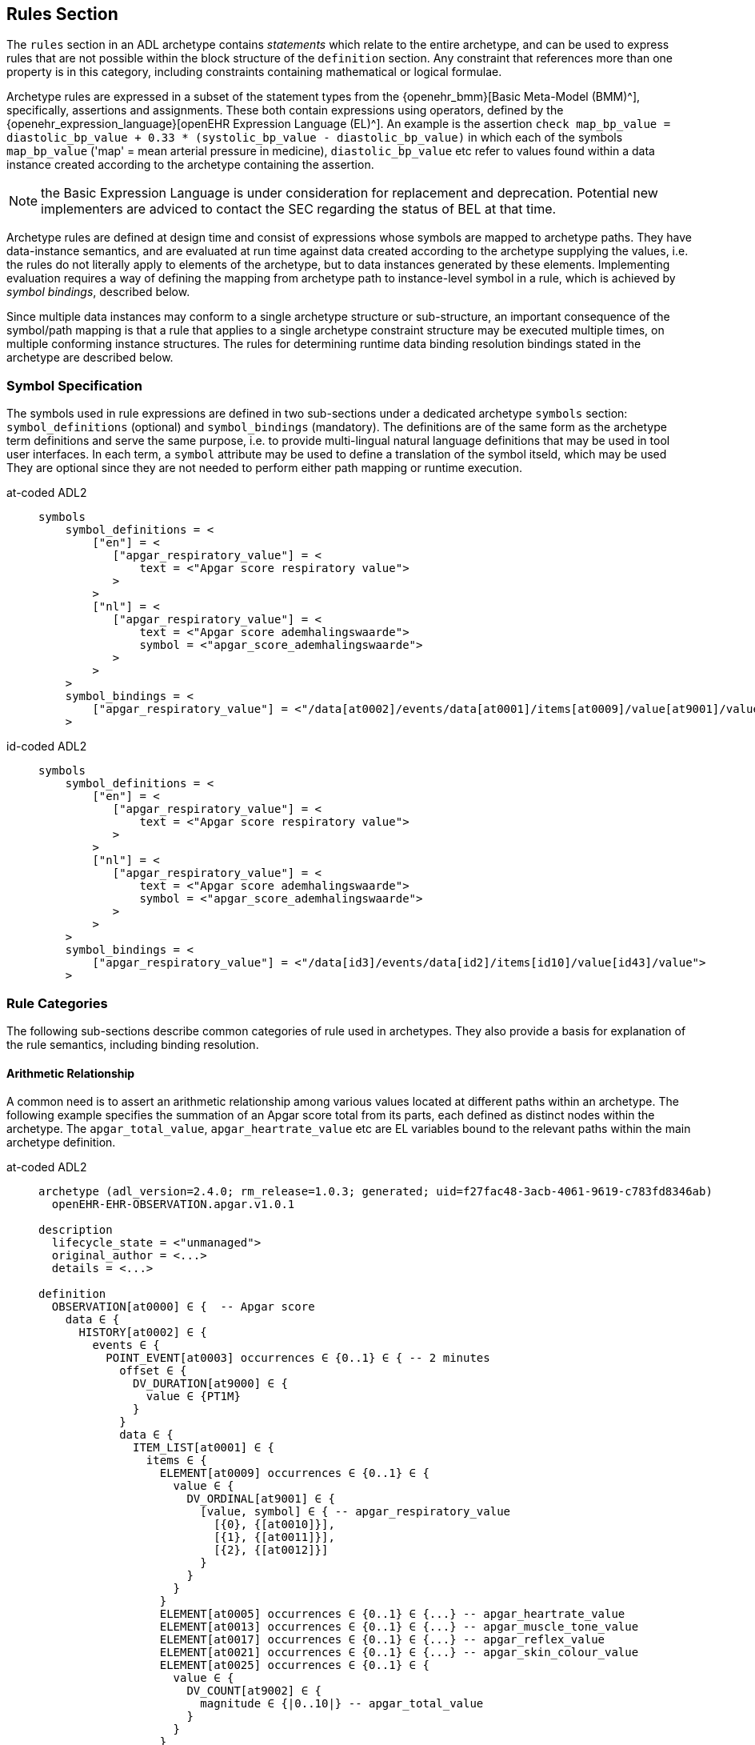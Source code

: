 == Rules Section

The `rules` section in an ADL archetype contains _statements_ which relate to the entire archetype, and can be used to express rules that are not possible within the block structure of the `definition` section. Any constraint that references more than one property is in this category, including constraints containing mathematical or logical formulae.

Archetype rules are expressed in a subset of the statement types from the {openehr_bmm}[Basic Meta-Model (BMM)^], specifically, assertions and assignments. These both contain expressions using operators, defined by the {openehr_expression_language}[openEHR Expression Language (EL)^]. An example is the assertion `check map_bp_value = diastolic_bp_value + 0.33 * (systolic_bp_value - diastolic_bp_value)` in which each of the symbols `map_bp_value` ('map' = mean arterial pressure in medicine), `diastolic_bp_value` etc refer to values found within a data instance created according to the archetype containing the assertion.

NOTE: the Basic Expression Language is under consideration for replacement and deprecation. Potential new implementers are adviced to contact the SEC regarding the status of BEL at that time.

Archetype rules are defined at design time and consist of expressions whose symbols are mapped to archetype paths. They have data-instance semantics, and are evaluated at run time against data created according to the archetype supplying the values, i.e. the rules do not literally apply to elements of the archetype, but to data instances generated by these elements. Implementing evaluation requires a way of defining the mapping from archetype path to instance-level symbol in a rule, which is achieved by _symbol bindings_, described below.

Since multiple data instances may conform to a single archetype structure or sub-structure, an important consequence of the symbol/path mapping is that a rule that applies to a single archetype constraint structure may be executed multiple times, on multiple conforming instance structures. The rules for determining runtime data binding resolution bindings stated in the archetype are described below.

=== Symbol Specification

The symbols used in rule expressions are defined in two sub-sections under a dedicated archetype `symbols` section: `symbol_definitions` (optional) and `symbol_bindings` (mandatory). The definitions are of the same form as the archetype term definitions and serve the same purpose, i.e. to provide multi-lingual natural language definitions that may be used in tool user interfaces. In each term, a `symbol` attribute may be used to define a translation of the symbol itseld, which may be used They are optional since they are not needed to perform either path mapping or runtime execution.

[tabs,sync-group-id=adl-example]
====
at-coded ADL2::
+
[source, adl]
----
symbols
    symbol_definitions = <
        ["en"] = <
           ["apgar_respiratory_value"] = <
               text = <"Apgar score respiratory value">
           >
        >
        ["nl"] = <
           ["apgar_respiratory_value"] = <
               text = <"Apgar score ademhalingswaarde">
               symbol = <"apgar_score_ademhalingswaarde">
           >
        >
    >
    symbol_bindings = <
        ["apgar_respiratory_value"] = <"/data[at0002]/events/data[at0001]/items[at0009]/value[at9001]/value">
    >
----

id-coded ADL2::
+
[source, adl]
----
symbols
    symbol_definitions = <
        ["en"] = <
           ["apgar_respiratory_value"] = <
               text = <"Apgar score respiratory value">
           >
        >
        ["nl"] = <
           ["apgar_respiratory_value"] = <
               text = <"Apgar score ademhalingswaarde">
               symbol = <"apgar_score_ademhalingswaarde">
           >
        >
    >
    symbol_bindings = <
        ["apgar_respiratory_value"] = <"/data[id3]/events/data[id2]/items[id10]/value[id43]/value">
    >
----
====

=== Rule Categories

The following sub-sections describe common categories of rule used in archetypes. They also provide a basis for explanation of the rule semantics, including binding resolution.

==== Arithmetic Relationship

A common need is to assert an arithmetic relationship among various values located at different paths within an archetype. The following example specifies the summation of an Apgar score total from its parts, each defined as distinct nodes within the archetype. The `apgar_total_value`, `apgar_heartrate_value` etc are EL variables bound to the relevant paths within the main archetype definition.

[tabs,sync-group-id=adl-example]
====
at-coded ADL2::
+
[source, adl]
----
archetype (adl_version=2.4.0; rm_release=1.0.3; generated; uid=f27fac48-3acb-4061-9619-c783fd8346ab)
  openEHR-EHR-OBSERVATION.apgar.v1.0.1

description
  lifecycle_state = <"unmanaged">
  original_author = <...>
  details = <...>

definition
  OBSERVATION[at0000] ∈ {  -- Apgar score
    data ∈ {
      HISTORY[at0002] ∈ {
        events ∈ {
          POINT_EVENT[at0003] occurrences ∈ {0..1} ∈ { -- 2 minutes
            offset ∈ {
              DV_DURATION[at9000] ∈ {
                value ∈ {PT1M}
              }
            }
            data ∈ {
              ITEM_LIST[at0001] ∈ {
                items ∈ {
                  ELEMENT[at0009] occurrences ∈ {0..1} ∈ {
                    value ∈ {
                      DV_ORDINAL[at9001] ∈ {
                        [value, symbol] ∈ { -- apgar_respiratory_value
                          [{0}, {[at0010]}],
                          [{1}, {[at0011]}],
                          [{2}, {[at0012]}]
                        }
                      }
                    }
                  }
                  ELEMENT[at0005] occurrences ∈ {0..1} ∈ {...} -- apgar_heartrate_value
                  ELEMENT[at0013] occurrences ∈ {0..1} ∈ {...} -- apgar_muscle_tone_value
                  ELEMENT[at0017] occurrences ∈ {0..1} ∈ {...} -- apgar_reflex_value
                  ELEMENT[at0021] occurrences ∈ {0..1} ∈ {...} -- apgar_skin_colour_value
                  ELEMENT[at0025] occurrences ∈ {0..1} ∈ {
                    value ∈ {
                      DV_COUNT[at9002] ∈ {
                        magnitude ∈ {|0..10|} -- apgar_total_value
                      }
                    }
                  }
                }
              }
            }
          }
          POINT_EVENT[at0026] occurrences ∈ {0..1} ∈ { -- 2 minutes
            offset ∈ {
              DV_DURATION[at9003] ∈ {
                value ∈ {PT2M}
              }
            }
            data ∈ {
              use_node ITEM_LIST[at0049] /data[at0002]/events[at0003]/data[at0001]
            }
          }
          POINT_EVENT[at0027] occurrences matches {0..1} matches {...}  -- 3 minutes
          POINT_EVENT[at0028] occurrences matches {0..1} matches {...}  -- 5 minutes
          POINT_EVENT[at0031] occurrences matches {0..1} matches {...}  -- 10 minuten
                }
            }
        }
    }

rules
  check apgar_total_value = apgar_heartrate_value + apgar_respiratory_value +
        apgar_reflex_value + apgar_muscle_tone_value + apgar_skin_colour_value

symbols
  symbol_definitions = <
    ["en"] = <
       ["apgar_respiratory_value"] = <
           text = <"Apgar score respiratory value">
       >
       ["apgar_heartrate_value"] = <
           text = <"Apgar score heartrate value">
       >
       ["apgar_muscle_tone_value"] = <
           text = <"Apgar score muscle tone value">
       >
       ["apgar_reflex_value"] = <
           text = <"Apgar score reflex value">
       >
       ["apgar_skin_colour_value"] = <
           text = <"Apgar score skin_colour value">
       >
       ["apgar_total_value"] = <
           text = <"Apgar score total value">
       >
    >

    symbol_bindings = <
      ["apgar_respiratory_value"] =   <"/data[at0002]/events/data[at0001]/items[at0009]/value[at9001]/value">
      ["apgar_heartrate_value"] =     <"/data[at0002]/events/data[at0001]/items[at0005]/value/value">
      ["apgar_muscle_tone_value"] =   <"/data[at0002]/events/data[at0001]/items[at0013]/value/value">
      ["apgar_reflex_value"] =        <"/data[at0002]/events/data[at0001]/items[at0017]/value/value">
      ["apgar_skin_colour_value"] =   <"/data[at0002]/events/data[at0001]/items[at0021]/value/value">
      ["apgar_total_value"] =         <"/data[at0002]/events/data[at0001]/items[at0025]/value[at9002]/magnitude">
    >
  >
----

id-coded ADL2::
+
[source, adl]
----
archetype (adl_version=2.4.0; rm_release=1.0.3; generated; uid=f27fac48-3acb-4061-9619-c783fd8346ab)
  openEHR-EHR-OBSERVATION.apgar.v1.0.1

description
  lifecycle_state = <"unmanaged">
  original_author = <...>
  details = <...>

definition
  OBSERVATION[id1] ∈ {  -- Apgar score
    data ∈ {
      HISTORY[id3] ∈ {
        events ∈ {
          POINT_EVENT[id4] occurrences ∈ {0..1} ∈ { -- 2 minutes
            offset ∈ {
              DV_DURATION[id42] ∈ {
                value ∈ {PT1M}
              }
            }
            data ∈ {
              ITEM_LIST[id2] ∈ {
                items ∈ {
                  ELEMENT[id10] occurrences ∈ {0..1} ∈ {
                    value ∈ {
                      DV_ORDINAL[id43] ∈ {
                        [value, symbol] ∈ { -- apgar_respiratory_value
                          [{0}, {[at11]}],
                          [{1}, {[at12]}],
                          [{2}, {[at13]}]
                        }
                      }
                    }
                  }
                  ELEMENT[id6] occurrences ∈ {0..1} ∈ {...} -- apgar_heartrate_value
                  ELEMENT[id14] occurrences ∈ {0..1} ∈ {...} -- apgar_muscle_tone_value
                  ELEMENT[id18] occurrences ∈ {0..1} ∈ {...} -- apgar_reflex_value
                  ELEMENT[id22] occurrences ∈ {0..1} ∈ {...} -- apgar_skin_colour_value
                  ELEMENT[id26] occurrences ∈ {0..1} ∈ {
                    value ∈ {
                      DV_COUNT[id48] ∈ {
                        magnitude ∈ {|0..10|} -- apgar_total_value
                      }
                    }
                  }
                }
              }
            }
          }
          POINT_EVENT[id27] occurrences ∈ {0..1} ∈ { -- 2 minutes
            offset ∈ {
              DV_DURATION[id49] ∈ {
                value ∈ {PT2M}
              }
            }
            data ∈ {
              use_node ITEM_LIST[id50] /data[id3]/events[id4]/data[id2]
            }
          }
          POINT_EVENT[id28] occurrences matches {0..1} matches {...}  -- 3 minutes
          POINT_EVENT[id29] occurrences matches {0..1} matches {...}  -- 5 minutes
          POINT_EVENT[id32] occurrences matches {0..1} matches {...}  -- 10 minuten
                }
            }
        }
    }

rules
  check apgar_total_value = apgar_heartrate_value + apgar_respiratory_value +
        apgar_reflex_value + apgar_muscle_tone_value + apgar_skin_colour_value

symbols
  symbol_definitions = <
    ["en"] = <
       ["apgar_respiratory_value"] = <
           text = <"Apgar score respiratory value">
       >
       ["apgar_heartrate_value"] = <
           text = <"Apgar score heartrate value">
       >
       ["apgar_muscle_tone_value"] = <
           text = <"Apgar score muscle tone value">
       >
       ["apgar_reflex_value"] = <
           text = <"Apgar score reflex value">
       >
       ["apgar_skin_colour_value"] = <
           text = <"Apgar score skin_colour value">
       >
       ["apgar_total_value"] = <
           text = <"Apgar score total value">
       >
    >

    symbol_bindings = <
      ["apgar_respiratory_value"] =   <"/data[id3]/events/data[id2]/items[id10]/value[id43]/value">
      ["apgar_heartrate_value"] =     <"/data[id3]/events/data[id2]/items[id6]/value[id44]/value">
      ["apgar_muscle_tone_value"] =   <"/data[id3]/events/data[id2]/items[id14]/value[id45]/value">
      ["apgar_reflex_value"] =        <"/data[id3]/events/data[id2]/items[id18]/value[id46]/value">
      ["apgar_skin_colour_value"] =   <"/data[id3]/events/data[id2]/items[id22]/value[id47]/value">
      ["apgar_total_value"] =         <"/data[id3]/events/data[id2]/items[id26]/value[id48]/magnitude">
    >
  >
----
====


The statement above assumes that the data element specified by the `apgar_total_value` location is being set externally, i.e. the above _does not set_ the total value, it just checks that whatever value is there correlates properly to its inputs.

The following example specifies the relationship between systolic, diastolic and mean arterial pressure (MAP), and also between pulse pressure and the systolic and diastolic values.

[source, adl]
----
rules
    check map_bp_value = diastolic_bp_value + 0.33 * (systolic_bp_value - diastolic_bp_value)

    check pulse_pressure_bp_value = systolic_bp_value - diastolic_bp_value
----

As for the previous example, the variables are mapped to the relevant archetype paths in the `data_bindings` section. These statements can be visualised in tools, e.g. as follows in the {openehr_awb}[ADL Workbench^].

[.text-center]
.ADL assertion examples
image::{images_uri}/assertions_bp_map_pp.png[id=assertions_bp_map_pp.png, align="center", width="70%"]

==== Value-dependent Existence

A useful kind of statement is to assert that a particular part of an archetype exists if a related element is defined and has a certain value. For example, the need might be to require a sub-tree of details to do with tobacco use be filled out at runtime if the data element representing smoking status is `True`. To do this, the following construct can be used:

[source, adl]
----
rules
    check is_smoker = True implies defined (smoking_details)
----

This makes used of both the EL `check` statement and the `defined()` predicate (a type of expression).

=== Execution Semantics

The Apgar archetype above provides a good example of multiplicity and how path-binding works. The data generated from this archetype will have at least 2 distinct instances of the `POINT_EVENT` structures, i.e. instances of `POINT_EVENT[at0003]`, `POINT_EVENT[at0027]`, `POINT_EVENT[at0028]`, and `POINT_EVENT[at0031]` (`POINT_EVENT[id4]`, `POINT_EVENT[id28]`, `POINT_EVENT[id29]`, and `POINT_EVENT[id32]`). The paths specified in the `symbol_bindings` section are of the form `.../events/...`, i.e. they do not specify any particular `POINT_EVENT` structure in the archetype. Since all the paths identify nodes inside the structure of one `POINT_EVENT` structure, they are bound in turn at runtime to the set of paths found in each instance of `POINT_EVENT` in the data. If there are 3 such instances in the data, the assertion will be evaluated 3 times, each time using the data points from within the `POINT_EVENT` instance being evaluated.

It should be noted that although in this archetype each `POINT_EVENT` structure has singular `occurrences`, this need not be so, and it could easily be the case that `POINT_EVENT[at0003]` (`POINT_EVENT[id4]`) had `occurrences matches {*}`. The data then could contain two or more instances of the `POINT_EVENT[at0003]` (`POINT_EVENT[id4]`) structure. The rule would then have been executed _for each one of these_ instances, with the same runtime binding rule, i.e. all paths mapped in each iteration to nodes within the _same instance structure_. Indeed, had the paths been of the form `.../events[at0003]/...` (`.../events[id4]/...`), this could have occurred.

An alternative to the above mapping is to bind paths to symbols according to all possible permutations of each path across all the instances of the `POINT_EVENT` structure found in the data. This is clearly not the intention of the rule, and would generate nonsense results.

